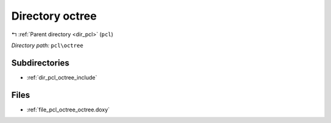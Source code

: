 .. _dir_pcl_octree:


Directory octree
================


|exhale_lsh| :ref:`Parent directory <dir_pcl>` (``pcl``)

.. |exhale_lsh| unicode:: U+021B0 .. UPWARDS ARROW WITH TIP LEFTWARDS

*Directory path:* ``pcl\octree``

Subdirectories
--------------

- :ref:`dir_pcl_octree_include`


Files
-----

- :ref:`file_pcl_octree_octree.doxy`


